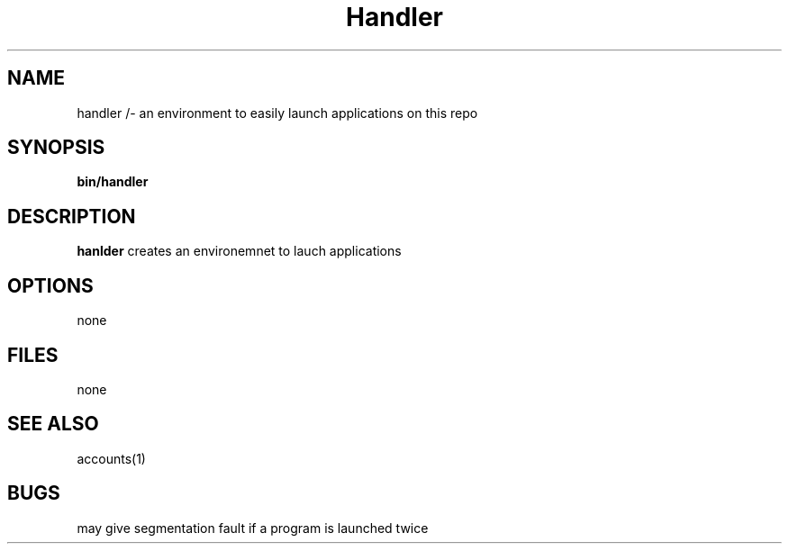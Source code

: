 .TH Handler 1 
.SH NAME
handler /- an environment to easily launch applications on this repo
.SH SYNOPSIS
\fB bin/handler
.SH DESCRIPTION
\fBhanlder\fP creates an environemnet to lauch applications
.SH OPTIONS
none
.SH FILES
none
.SH "SEE ALSO"
accounts(1)
.SH BUGS
may give segmentation fault if a program is launched twice